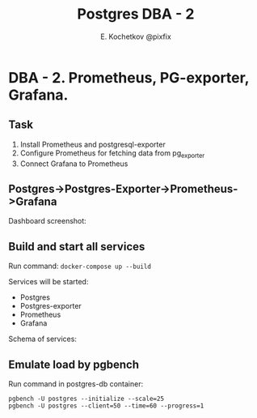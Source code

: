 #+TITLE: Postgres DBA - 2
#+AUTHOR: E. Kochetkov @pixfix

* DBA - 2. Prometheus, PG-exporter, Grafana. 
** Task

1. Install Prometheus and postgresql-exporter
2. Configure Prometheus for fetching data from pg_exporter
3. Connect Grafana to Prometheus
   
** Postgres->Postgres-Exporter->Prometheus->Grafana

Dashboard screenshot:
[[./dashboard.jpg]]
** Build and start all services 

Run command: ~docker-compose up --build~

Services will be started:
+ Postgres
+ Postgres-exporter
+ Prometheus
+ Grafana

Schema of services:
[[./containers.jpg]]

** Emulate load by pgbench

Run command in postgres-db container:

#+begin_src 
pgbench -U postgres --initialize --scale=25
pgbench -U postgres --client=50 --time=60 --progress=1
#+end_src

